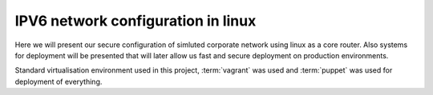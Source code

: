 ===================================
IPV6 network configuration in linux
===================================

Here we will present our secure configuration of simluted corporate network
using linux as a core router. Also systems for deployment will be presented
that will later allow us fast and secure deployment on production environments.

Standard virtualisation environment used in this project, :term:`vagrant` was 
used and :term:`puppet` was used for deployment of everything.

